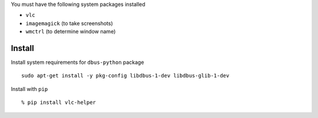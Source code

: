 You must have the following system packages installed

-  ``vlc``
-  ``imagemagick`` (to take screenshots)
-  ``wmctrl`` (to determine window name)

Install
-------

Install system requirements for ``dbus-python`` package

::

    sudo apt-get install -y pkg-config libdbus-1-dev libdbus-glib-1-dev

Install with ``pip``

::

    % pip install vlc-helper

